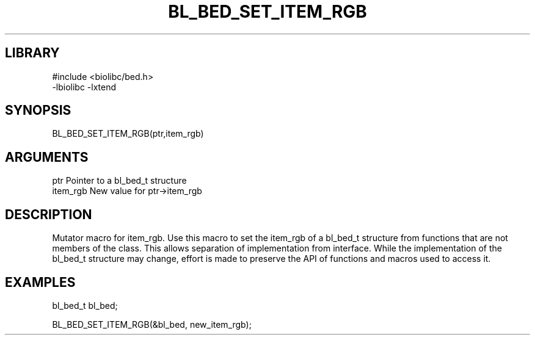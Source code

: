 \" Generated by /home/bacon/scripts/gen-get-set
.TH BL_BED_SET_ITEM_RGB 3

.SH LIBRARY
.nf
.na
#include <biolibc/bed.h>
-lbiolibc -lxtend
.ad
.fi

\" Convention:
\" Underline anything that is typed verbatim - commands, etc.
.SH SYNOPSIS
.PP
.nf 
.na
BL_BED_SET_ITEM_RGB(ptr,item_rgb)
.ad
.fi

.SH ARGUMENTS
.nf
.na
ptr              Pointer to a bl_bed_t structure
item_rgb          New value for ptr->item_rgb
.ad
.fi

.SH DESCRIPTION

Mutator macro for item_rgb.  Use this macro to set the item_rgb of
a bl_bed_t structure from functions that are not members of the class.
This allows separation of implementation from interface.  While the
implementation of the bl_bed_t structure may change, effort is made to
preserve the API of functions and macros used to access it.

.SH EXAMPLES

.nf
.na
bl_bed_t   bl_bed;

BL_BED_SET_ITEM_RGB(&bl_bed, new_item_rgb);
.ad
.fi

